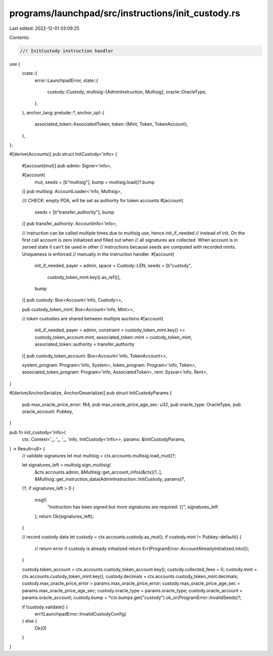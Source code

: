 programs/launchpad/src/instructions/init_custody.rs
===================================================

Last edited: 2022-12-01 03:09:25

Contents:

.. code-block:: rs

    //! InitCustody instruction handler

use {
    crate::{
        error::LaunchpadError,
        state::{
            custody::Custody,
            multisig::{AdminInstruction, Multisig},
            oracle::OracleType,
        },
    },
    anchor_lang::prelude::*,
    anchor_spl::{
        associated_token::AssociatedToken,
        token::{Mint, Token, TokenAccount},
    },
};

#[derive(Accounts)]
pub struct InitCustody<'info> {
    #[account(mut)]
    pub admin: Signer<'info>,

    #[account(
        mut,
        seeds = [b"multisig"], 
        bump = multisig.load()?.bump
    )]
    pub multisig: AccountLoader<'info, Multisig>,

    /// CHECK: empty PDA, will be set as authority for token accounts
    #[account(
        seeds = [b"transfer_authority"], 
        bump
    )]
    pub transfer_authority: AccountInfo<'info>,

    // instruction can be called multiple times due to multisig use, hence init_if_needed
    // instead of init. On the first call account is zero initialized and filled out when
    // all signatures are collected. When account is in zeroed state it can't be used in other
    // instructions because seeds are computed with recorded mints. Uniqueness is enforced
    // manually in the instruction handler.
    #[account(
        init_if_needed,
        payer = admin,
        space = Custody::LEN,
        seeds = [b"custody", 
                 custody_token_mint.key().as_ref()],
        bump
    )]
    pub custody: Box<Account<'info, Custody>>,

    pub custody_token_mint: Box<Account<'info, Mint>>,

    // token custodies are shared between multiple auctions
    #[account(
        init_if_needed,
        payer = admin,
        constraint = custody_token_mint.key() == custody_token_account.mint,
        associated_token::mint = custody_token_mint,
        associated_token::authority = transfer_authority
    )]
    pub custody_token_account: Box<Account<'info, TokenAccount>>,

    system_program: Program<'info, System>,
    token_program: Program<'info, Token>,
    associated_token_program: Program<'info, AssociatedToken>,
    rent: Sysvar<'info, Rent>,
}

#[derive(AnchorSerialize, AnchorDeserialize)]
pub struct InitCustodyParams {
    pub max_oracle_price_error: f64,
    pub max_oracle_price_age_sec: u32,
    pub oracle_type: OracleType,
    pub oracle_account: Pubkey,
}

pub fn init_custody<'info>(
    ctx: Context<'_, '_, '_, 'info, InitCustody<'info>>,
    params: &InitCustodyParams,
) -> Result<u8> {
    // validate signatures
    let mut multisig = ctx.accounts.multisig.load_mut()?;

    let signatures_left = multisig.sign_multisig(
        &ctx.accounts.admin,
        &Multisig::get_account_infos(&ctx)[1..],
        &Multisig::get_instruction_data(AdminInstruction::InitCustody, params)?,
    )?;
    if signatures_left > 0 {
        msg!(
            "Instruction has been signed but more signatures are required: {}",
            signatures_left
        );
        return Ok(signatures_left);
    }

    // record custody data
    let custody = ctx.accounts.custody.as_mut();
    if custody.mint != Pubkey::default() {
        // return error if custody is already initialized
        return Err(ProgramError::AccountAlreadyInitialized.into());
    }

    custody.token_account = ctx.accounts.custody_token_account.key();
    custody.collected_fees = 0;
    custody.mint = ctx.accounts.custody_token_mint.key();
    custody.decimals = ctx.accounts.custody_token_mint.decimals;
    custody.max_oracle_price_error = params.max_oracle_price_error;
    custody.max_oracle_price_age_sec = params.max_oracle_price_age_sec;
    custody.oracle_type = params.oracle_type;
    custody.oracle_account = params.oracle_account;
    custody.bump = *ctx.bumps.get("custody").ok_or(ProgramError::InvalidSeeds)?;

    if !custody.validate() {
        err!(LaunchpadError::InvalidCustodyConfig)
    } else {
        Ok(0)
    }
}


